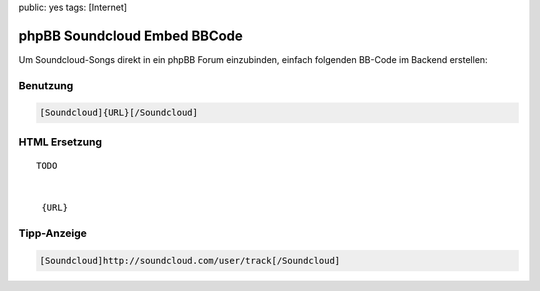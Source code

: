 public: yes
tags: [Internet]

phpBB Soundcloud Embed BBCode
=============================

Um Soundcloud-Songs direkt in ein phpBB Forum einzubinden, einfach
folgenden BB-Code im Backend erstellen:

.. image:: http://blog.ich-wars-nicht.ch/wp-content/uploads/2012/01/2012-01-22-235418_1421x609_scrot-300x128.png
    :alt: Soundcloud BBCode Configuration Screenshot
    :target: http://blog.ich-wars-nicht.ch/wp-content/uploads/2012/01/2012-01-22-235418_1421x609_scrot.png

Benutzung
^^^^^^^^^

.. sourcecode:: bbcode

    [Soundcloud]{URL}[/Soundcloud]

HTML Ersetzung
^^^^^^^^^^^^^^

::

    TODO


     {URL}

Tipp-Anzeige
^^^^^^^^^^^^

.. sourcecode:: bbcode

    [Soundcloud]http://soundcloud.com/user/track[/Soundcloud]
